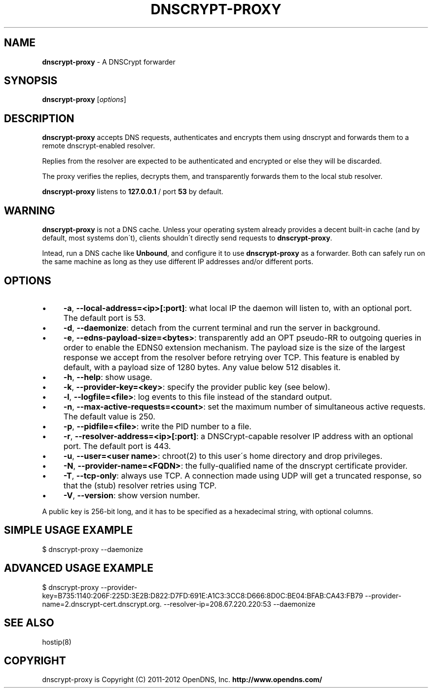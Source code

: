 .\" generated with Ronn/v0.7.3
.\" http://github.com/rtomayko/ronn/tree/0.7.3
.
.TH "DNSCRYPT\-PROXY" "8" "July 2012" "" ""
.
.SH "NAME"
\fBdnscrypt\-proxy\fR \- A DNSCrypt forwarder
.
.SH "SYNOPSIS"
\fBdnscrypt\-proxy\fR [\fIoptions\fR]
.
.SH "DESCRIPTION"
\fBdnscrypt\-proxy\fR accepts DNS requests, authenticates and encrypts them using dnscrypt and forwards them to a remote dnscrypt\-enabled resolver\.
.
.P
Replies from the resolver are expected to be authenticated and encrypted or else they will be discarded\.
.
.P
The proxy verifies the replies, decrypts them, and transparently forwards them to the local stub resolver\.
.
.P
\fBdnscrypt\-proxy\fR listens to \fB127\.0\.0\.1\fR / port \fB53\fR by default\.
.
.SH "WARNING"
\fBdnscrypt\-proxy\fR is not a DNS cache\. Unless your operating system already provides a decent built\-in cache (and by default, most systems don\'t), clients shouldn\'t directly send requests to \fBdnscrypt\-proxy\fR\.
.
.P
Intead, run a DNS cache like \fBUnbound\fR, and configure it to use \fBdnscrypt\-proxy\fR as a forwarder\. Both can safely run on the same machine as long as they use different IP addresses and/or different ports\.
.
.SH "OPTIONS"
.
.IP "\(bu" 4
\fB\-a\fR, \fB\-\-local\-address=<ip>[:port]\fR: what local IP the daemon will listen to, with an optional port\. The default port is 53\.
.
.IP "\(bu" 4
\fB\-d\fR, \fB\-\-daemonize\fR: detach from the current terminal and run the server in background\.
.
.IP "\(bu" 4
\fB\-e\fR, \fB\-\-edns\-payload\-size=<bytes>\fR: transparently add an OPT pseudo\-RR to outgoing queries in order to enable the EDNS0 extension mechanism\. The payload size is the size of the largest response we accept from the resolver before retrying over TCP\. This feature is enabled by default, with a payload size of 1280 bytes\. Any value below 512 disables it\.
.
.IP "\(bu" 4
\fB\-h\fR, \fB\-\-help\fR: show usage\.
.
.IP "\(bu" 4
\fB\-k\fR, \fB\-\-provider\-key=<key>\fR: specify the provider public key (see below)\.
.
.IP "\(bu" 4
\fB\-l\fR, \fB\-\-logfile=<file>\fR: log events to this file instead of the standard output\.
.
.IP "\(bu" 4
\fB\-n\fR, \fB\-\-max\-active\-requests=<count>\fR: set the maximum number of simultaneous active requests\. The default value is 250\.
.
.IP "\(bu" 4
\fB\-p\fR, \fB\-\-pidfile=<file>\fR: write the PID number to a file\.
.
.IP "\(bu" 4
\fB\-r\fR, \fB\-\-resolver\-address=<ip>[:port]\fR: a DNSCrypt\-capable resolver IP address with an optional port\. The default port is 443\.
.
.IP "\(bu" 4
\fB\-u\fR, \fB\-\-user=<user name>\fR: chroot(2) to this user\'s home directory and drop privileges\.
.
.IP "\(bu" 4
\fB\-N\fR, \fB\-\-provider\-name=<FQDN>\fR: the fully\-qualified name of the dnscrypt certificate provider\.
.
.IP "\(bu" 4
\fB\-T\fR, \fB\-\-tcp\-only\fR: always use TCP\. A connection made using UDP will get a truncated response, so that the (stub) resolver retries using TCP\.
.
.IP "\(bu" 4
\fB\-V\fR, \fB\-\-version\fR: show version number\.
.
.IP "" 0
.
.P
A public key is 256\-bit long, and it has to be specified as a hexadecimal string, with optional columns\.
.
.SH "SIMPLE USAGE EXAMPLE"
.
.nf

$ dnscrypt\-proxy \-\-daemonize
.
.fi
.
.SH "ADVANCED USAGE EXAMPLE"
.
.nf

$ dnscrypt\-proxy \-\-provider\-key=B735:1140:206F:225D:3E2B:D822:D7FD:691E:A1C3:3CC8:D666:8D0C:BE04:BFAB:CA43:FB79 \-\-provider\-name=2\.dnscrypt\-cert\.dnscrypt\.org\. \-\-resolver\-ip=208\.67\.220\.220:53 \-\-daemonize
.
.fi
.
.SH "SEE ALSO"
hostip(8)
.
.SH "COPYRIGHT"
dnscrypt\-proxy is Copyright (C) 2011\-2012 OpenDNS, Inc\. \fBhttp://www\.opendns\.com/\fR
